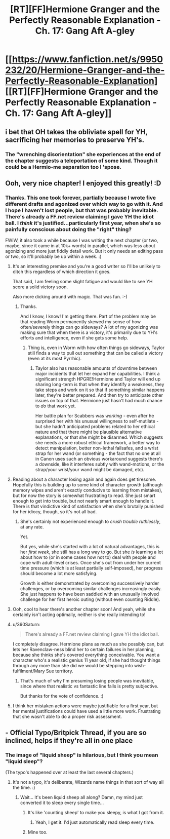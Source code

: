#+TITLE: [RT][FF]Hermione Granger and the Perfectly Reasonable Explanation - Ch. 17: Gang Aft A-gley

* [[https://www.fanfiction.net/s/9950232/20/Hermione-Granger-and-the-Perfectly-Reasonable-Explanation][[RT][FF]Hermione Granger and the Perfectly Reasonable Explanation - Ch. 17: Gang Aft A-gley]]
:PROPERTIES:
:Author: RobinDrew
:Score: 40
:DateUnix: 1477769587.0
:DateShort: 2016-Oct-29
:END:

** i bet that OH takes the obliviate spell for YH, sacrificing her memories to preserve YH's.
:PROPERTIES:
:Author: Sailor_Vulcan
:Score: 8
:DateUnix: 1477797773.0
:DateShort: 2016-Oct-30
:END:

*** The "wrenching disorientation" she experiences at the end of the chapter suggests a teleportation of some kind. Though it could be a Hermio-me separation too I 'spose.
:PROPERTIES:
:Author: Gigapode
:Score: 3
:DateUnix: 1477871789.0
:DateShort: 2016-Oct-31
:END:


** Ooh, very nice chapter! I enjoyed this greatly! :D
:PROPERTIES:
:Author: Cariyaga
:Score: 4
:DateUnix: 1477791023.0
:DateShort: 2016-Oct-30
:END:

*** Thanks. This one took forever, partially because I wrote five different drafts and agonized over which way to go with it. And I hope I haven't lost people, but that was probably inevitable. There's already a FF.net review claiming I gave YH the idiot ball. I /think/ it's justified...particularly first year, when she's so painfully conscious about doing the "right" thing?

FWIW, it also took a while because I was writing the next chapter (or two, maybe, since it came in at 10k+ words) in parallel, which was less about agonizing and more just fiddly detail work. But it only needs an editing pass or two, so it'll probably be up within a week. :)
:PROPERTIES:
:Author: RobinDrew
:Score: 9
:DateUnix: 1477799090.0
:DateShort: 2016-Oct-30
:END:

**** It's an interesting premise and you're a good writer so I'll be unlikely to ditch this regardless of which direction it goes.

That said, I am feeling some slight fatigue and would like to see YH score a solid victory soon.

Also more dicking around with magic. That was fun. :-)
:PROPERTIES:
:Author: LeonCross
:Score: 8
:DateUnix: 1477801284.0
:DateShort: 2016-Oct-30
:END:

***** Thanks.

And I know, I know! I'm getting there. Part of the problem may be that reading Worm permanently skewed my sense of how often/severely things can go sideways? A lot of my agonizing was making sure that when there is a victory, it's primarily due to YH's efforts and intelligence, even if she gets some help.
:PROPERTIES:
:Author: RobinDrew
:Score: 5
:DateUnix: 1477846220.0
:DateShort: 2016-Oct-30
:END:

****** Thing is, even in Worm with how often things go sideways, Taylor still finds a way to pull out something that can be called a victory (even at its most Pyrrhic).
:PROPERTIES:
:Author: JackStargazer
:Score: 6
:DateUnix: 1477918698.0
:DateShort: 2016-Oct-31
:END:

******* Taylor also has reasonable amounts of downtime between major incidents that let her expand her capabilities. I think a significant strength HPGRE!Hermione and Taylor will end up sharing long-term is that when they identify a weakness, they take steps and work on it so that if something similar happens later, they're better prepared. And then try to anticipate other issues on top of that. Hermione just hasn't had much chance to /do/ that work yet.

Her battle plan for Scabbers was /working/ - even after he surprised her with his unusual willingness to self-mutilate - but she hadn't anticipated problems related to her ethical nature and that there might be plausible alternative explanations, or that she might be disarmed. Which suggests she needs a more robust ethical framework, a better way to detect manipulation, better non-lethal failsafes, and a wrist strap for her wand (or something - the fact that no one at all in Canon uses such an obvious workaround suggests there's a downside, like it interferes subtly with wand-motions, or the strap/your wrist/your wand might be damaged, etc).
:PROPERTIES:
:Author: RobinDrew
:Score: 4
:DateUnix: 1477938171.0
:DateShort: 2016-Oct-31
:END:


**** Reading about a character losing again and again does get tiresome. Hopefully this is building up to some kind of character growth (although memory wipes and aren't exactly conducive to learning from mistakes), but for now the story is somewhat frustrating to read. She just smart enough to get into trouble, but not nearly smart enough to handle it. There is that vindictive kind of satisfaction when she's brutally punished for her idiocy, though, so it's not all bad.
:PROPERTIES:
:Author: AugSphere
:Score: 3
:DateUnix: 1477916491.0
:DateShort: 2016-Oct-31
:END:

***** She's certainly not experienced enough to /crush trouble ruthlessly/, at any rate.

Yet.

But yes, while she's started with a lot of natural advantages, this is her /first week/, she still has a long way to go. But she /is/ learning a lot about how to (or in some cases how not to) deal with people and cope with adult-level crises. Once she's out from under her current time pressure (which is at least partially self-imposed), her progress should become a lot more satisfying.

Growth is either demonstrated by overcoming successively harder challenges, or by overcoming similar challenges increasingly easily. She just happens to have been saddled with an unusually involved challenge for her first heroic outing (without even counting Riddle).
:PROPERTIES:
:Author: RobinDrew
:Score: 4
:DateUnix: 1477936175.0
:DateShort: 2016-Oct-31
:END:


**** Ooh, cool to hear there's another chapter soon! And yeah, while she certainly isn't acting optimally, neither is she really intending to!
:PROPERTIES:
:Author: Cariyaga
:Score: 3
:DateUnix: 1477799170.0
:DateShort: 2016-Oct-30
:END:


**** u/360Saturn:
#+begin_quote
  There's already a FF.net review claiming I gave YH the idiot ball.
#+end_quote

I completely disagree. Hermione plans as much as she possibly can, but lets her Ravenclaw-ness blind her to certain failures in her planning, because she thinks she's covered everything conceivable. You want a character who's a realistic genius 11 year old, if she had thought things through any more than she did we would be stepping into wish-fulfilment/Mary Sue territory.
:PROPERTIES:
:Author: 360Saturn
:Score: 3
:DateUnix: 1478029478.0
:DateShort: 2016-Nov-01
:END:

***** That's much of why I'm presuming losing people was inevitable, since where that realistic vs fantastic line falls is pretty subjective.

But thanks for the vote of confidence. :)
:PROPERTIES:
:Author: RobinDrew
:Score: 2
:DateUnix: 1478100870.0
:DateShort: 2016-Nov-02
:END:


**** I think her mistaken actions were maybe justifiable for a first year, but her mental justifications could have used a little more work. Frustrating that she wasn't able to do a proper risk assessment.
:PROPERTIES:
:Author: chaosmosis
:Score: 2
:DateUnix: 1477973602.0
:DateShort: 2016-Nov-01
:END:


** - Official Typo/Britpick Thread, if you are so inclined, helps if they're all in one place
:PROPERTIES:
:Author: RobinDrew
:Score: 3
:DateUnix: 1477769687.0
:DateShort: 2016-Oct-29
:END:

*** The image of "liquid sheep" is hilarious, but I think you mean "liquid sleep"?

(The typo's happened over at least the last several chapters.)
:PROPERTIES:
:Author: Evan_Th
:Score: 2
:DateUnix: 1477781057.0
:DateShort: 2016-Oct-30
:END:

**** It's not a typo, it's deliberate, Wizards name things in that sort of way all the time. :)
:PROPERTIES:
:Author: RobinDrew
:Score: 9
:DateUnix: 1477785484.0
:DateShort: 2016-Oct-30
:END:

***** Wait... It's been liquid sheep all along? Damn, my mind just converted it to sleep every single time...
:PROPERTIES:
:Author: Fredlage
:Score: 4
:DateUnix: 1477857434.0
:DateShort: 2016-Oct-30
:END:

****** It's like 'counting sheep' to make you sleepy, is what I got from it.
:PROPERTIES:
:Author: 360Saturn
:Score: 3
:DateUnix: 1478029536.0
:DateShort: 2016-Nov-01
:END:

******* Yeah, I get it. I'd just automatically read sleep every time.
:PROPERTIES:
:Author: Fredlage
:Score: 2
:DateUnix: 1478039969.0
:DateShort: 2016-Nov-02
:END:


****** Mine too.
:PROPERTIES:
:Author: Achille-Talon
:Score: 2
:DateUnix: 1478023062.0
:DateShort: 2016-Nov-01
:END:
